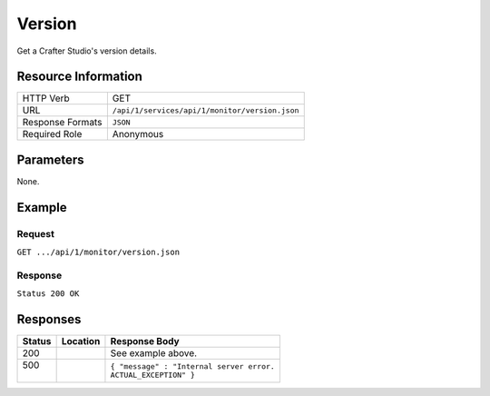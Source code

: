 .. _crafter-studio-api-monitor-version:

=======
Version
=======

Get a Crafter Studio's version details.

--------------------
Resource Information
--------------------

+----------------------------+-------------------------------------------------------------------+
|| HTTP Verb                 || GET                                                              |
+----------------------------+-------------------------------------------------------------------+
|| URL                       || ``/api/1/services/api/1/monitor/version.json``                   |
+----------------------------+-------------------------------------------------------------------+
|| Response Formats          || ``JSON``                                                         |
+----------------------------+-------------------------------------------------------------------+
|| Required Role             || Anonymous                                                        |
+----------------------------+-------------------------------------------------------------------+

----------
Parameters
----------

None.

-------
Example
-------

^^^^^^^
Request
^^^^^^^

``GET .../api/1/monitor/version.json``

^^^^^^^^
Response
^^^^^^^^

``Status 200 OK``

.. code-block:: json
  :linenos:

  {
    "name" : "studio",
    "version" : "3.0.0-SNAPSHOT",
    "build" : "7630f6bbaaa86977896bfda00e70a397964d9826",
    "build_datetime" : "yyyy-MM-dd'T'HH:mm'Z'",
    "java_version" : "1.8.0_102",
    "java_vendor" : "Oracle Corporation",
    "jvm_version" : "1.8",
    "jvm_vendor" : "Oracle Corporation",
    "jvm_implementation_version" : "25.102-b14",
    "java_runtime" : "Java(TM) SE Runtime Environment",
    "java_vm" : "Java HotSpot(TM) 64-Bit Server VM",
    "System Encoding" : "UTF-8",
    "operating_system" : "Linux 3.13.0.103-generic",
    "os_architecture" : "amd64",
    "application_server_container" : "Apache Tomcat/8.0.33",
    "jvm_input_arguments" : "-Xms8092m -Xmx8092m -Duser.timezone=EDT",
    "datetime" : "yyyy-MM-dd'T'HH:mm'Z'"
  } 

---------
Responses
---------

+---------+-------------------------------------+-------------------------------------------------------+
|| Status || Location                           || Response Body                                        |
+=========+=====================================+=======================================================+
|| 200    ||                                    || See example above.                                   |
+---------+-------------------------------------+-------------------------------------------------------+
|| 500    ||                                    || ``{ "message" : "Internal server error.``            |
||        ||                                    || ``ACTUAL_EXCEPTION" }``                              |
+---------+-------------------------------------+-------------------------------------------------------+

